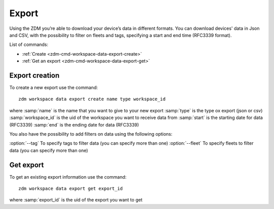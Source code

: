 .. _zdm-cmd-exports:


Export
======

Using the ZDM you’re able to download your device’s data in different formats.
You can download devices' data in Json and CSV, with the possibility to filter on fleets and tags, specifying
a start and end time (RFC3339 format).

List of commands:

* :ref:`Create <zdm-cmd-workspace-data-export-create>`
* :ref:`Get an export <zdm-cmd-workspace-data-export-get>`

    
.. _zdm-cmd-workspace-data-export-create:

Export creation
----------------

To create a new export use the command: ::

    zdm workspace data export create name type workspace_id

where :samp:`name` is the name that you want to give to your new export
:samp:`type` is the type ox export (json or csv)
:samp:`workspace_id` is the uid of the workspace you want to receive data from
:samp:`start` is the starting date for data (RFC3339)
:samp:`end` is the ending date for data (RFC3339)

You also have the possibility to add filters on data using the following options:

:option:`--tag` To specify tags to filter data (you can specify more than one)
:option:`--fleet` To specify fleets to filter data (you can specify more than one)

    
.. _zdm-cmd-workspace-data-export-get:

Get export
----------

To get an existing export information use the command: ::

    zdm workspace data export get export_id

where :samp:`export_id` is the uid of the export you want to get

    
